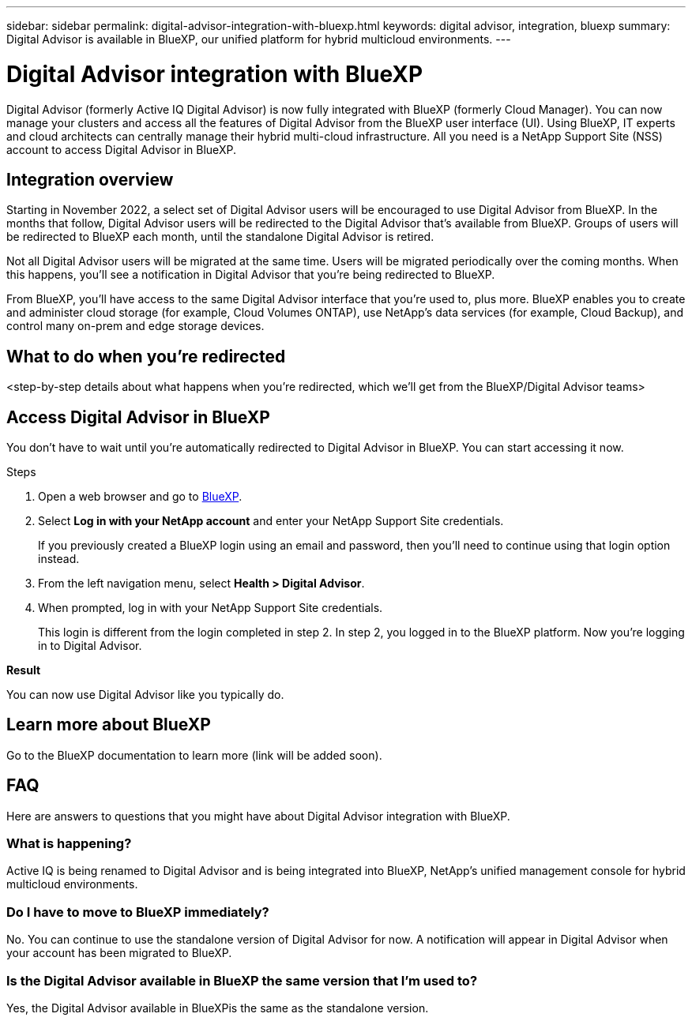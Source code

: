 ---
sidebar: sidebar
permalink: digital-advisor-integration-with-bluexp.html
keywords: digital advisor, integration, bluexp
summary: Digital Advisor is available in BlueXP, our unified platform for hybrid multicloud environments.
---

= Digital Advisor integration with BlueXP
:toc: macro
:toclevels: 1
:hardbreaks:
:nofooter:
:icons: font
:linkattrs:
:imagesdir: ./media/

[.lead]

Digital Advisor (formerly Active IQ Digital Advisor) is now fully integrated with BlueXP (formerly Cloud Manager). You can now manage your clusters and access all the features of Digital Advisor from the BlueXP user interface (UI). Using BlueXP, IT experts and cloud architects can centrally manage their hybrid multi-cloud infrastructure. All you need is a NetApp Support Site (NSS) account to access Digital Advisor in BlueXP.

== Integration overview

Starting in November 2022, a select set of Digital Advisor users will be encouraged to use Digital Advisor from BlueXP. In the months that follow, Digital Advisor users will be redirected to the Digital Advisor that's available from BlueXP. Groups of users will be redirected to BlueXP each month, until the standalone Digital Advisor is retired.

Not all Digital Advisor users will be migrated at the same time. Users will be migrated periodically over the coming months. When this happens, you'll see a notification in Digital Advisor that you're being redirected to BlueXP.

From BlueXP, you'll have access to the same Digital Advisor interface that you're used to, plus more. BlueXP enables you to create and administer cloud storage (for example, Cloud Volumes ONTAP), use NetApp's data services (for example, Cloud Backup), and control many on-prem and edge storage devices. 

== What to do when you're redirected

<step-by-step details about what happens when you’re redirected, which we'll get from the BlueXP/Digital Advisor teams>

== Access Digital Advisor in BlueXP

You don’t have to wait until you’re automatically redirected to Digital Advisor in BlueXP. You can start accessing it now.

.Steps
. Open a web browser and go to link:https://cloudmanager.netapp.com[BlueXP].
. Select *Log in with your NetApp account* and enter your NetApp Support Site credentials.
+
If you previously created a BlueXP login using an email and password, then you’ll need to continue using that login option instead.
. From the left navigation menu, select *Health > Digital Advisor*.
. When prompted, log in with your NetApp Support Site credentials.
+
This login is different from the login completed in step 2. In step 2, you logged in to the BlueXP platform. Now you’re logging in to Digital Advisor. 

*Result*

You can now use Digital Advisor like you typically do.

== Learn more about BlueXP

Go to the BlueXP documentation to learn more (link will be added soon).

== FAQ

Here are answers to questions that you might have about Digital Advisor integration with BlueXP.

=== What is happening?
Active IQ is being renamed to Digital Advisor and is being integrated into BlueXP, NetApp’s unified management console for hybrid multicloud environments. 

=== Do I have to move to BlueXP immediately?
No. You can continue to use the standalone version of Digital Advisor for now. A notification will appear in Digital Advisor when your account has been migrated to BlueXP.

=== Is the Digital Advisor available in BlueXP the same version that I'm used to?
Yes, the Digital Advisor available in BlueXPis the same as the standalone version.

